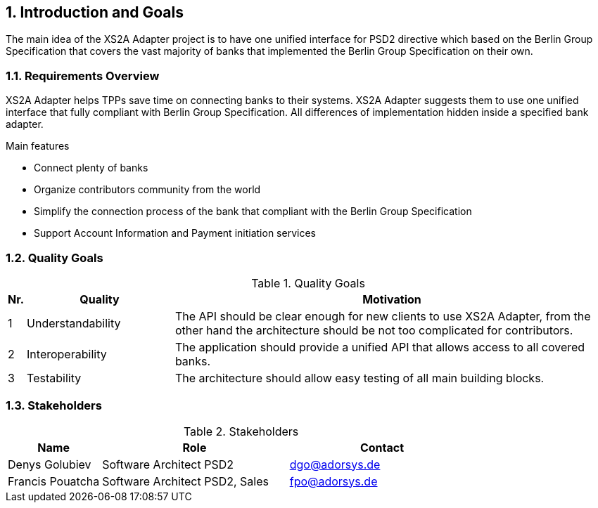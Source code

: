 == 1. Introduction and Goals

The main idea of the XS2A Adapter project is to have one unified interface for PSD2 directive which based on the Berlin Group Specification that covers the vast majority of banks that implemented the Berlin Group Specification on their own.

=== 1.1. Requirements Overview

XS2A Adapter helps TPPs save time on connecting banks to their systems. XS2A Adapter suggests them to use one unified interface that fully compliant with Berlin Group Specification. All differences of implementation hidden inside a specified bank adapter.

Main features

* Connect plenty of banks
* Organize contributors community from the world
* Simplify the connection process of the bank that compliant with the Berlin Group Specification
* Support Account Information and Payment initiation services


=== 1.2. Quality Goals

.Quality Goals
[width="100%",cols=",25%,75%",options="header",]
|===
|Nr. |Quality |Motivation
|1 |Understandability |The API should be clear enough for new clients to use XS2A Adapter, from the other hand the architecture should be not too complicated for contributors.
|2 |Interoperability |The application should provide a unified API that allows access to all covered banks.
|3 |Testability |The architecture should allow easy testing of all main building blocks.
|===

=== 1.3. Stakeholders

.Stakeholders
[width="100%",cols="20%,40%,40%",options="header",]
|===
|Name |Role |Contact
|Denys Golubiev |Software Architect PSD2 |dgo@adorsys.de
|Francis Pouatcha |Software Architect PSD2, Sales |fpo@adorsys.de
|===
